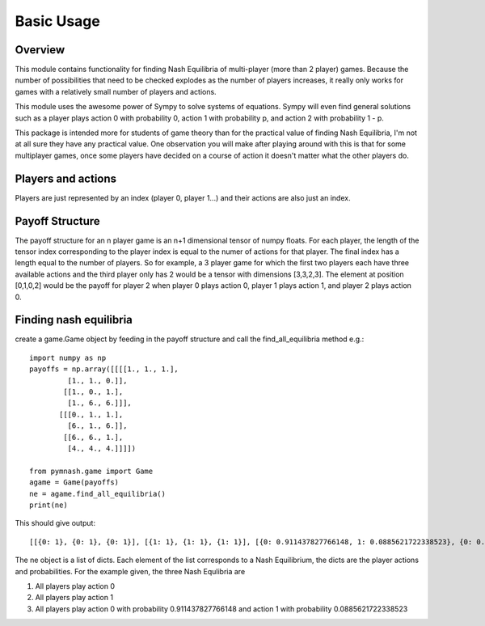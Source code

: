 =============
Basic Usage
=============

Overview
--------
This module contains functionality for finding Nash Equilibria of multi-player (more than 2 player) games.
Because the number of possibilities that need to be checked explodes as the number of players increases,
it really only works for games with a relatively small number of players and actions.

This module uses the awesome power of Sympy to solve systems of equations. Sympy will even find general solutions
such as a player plays action 0 with probability 0, action 1 with probability p, 
and action 2 with probability 1 - p.

This package is intended more for students of game theory than for the practical value of finding Nash Equilibria,
I'm not at all sure they have any practical value. One observation you will make after playing around with this
is that for some multiplayer games, once some players have decided on a course of action it doesn't matter
what the other players do.

Players and actions
-------------------
Players are just represented by an index (player 0, player 1...) and their actions are also
just an index.

Payoff Structure
------------------
The payoff structure for an n player game is an n+1 dimensional tensor of numpy floats. For each
player, the length of the tensor index corresponding to the player index is equal to the numer
of actions for that player. The final index has a length equal to the number of players.
So for example, a 3 player game for which the first two players each have three available actions and
the third player only has 2 would be a tensor with dimensions [3,3,2,3]. The element at position
[0,1,0,2] would be the payoff for player 2 when player 0 plays action 0, player 1 plays action 1,
and player 2 plays action 0.

Finding nash equilibria
-------------------------
create a game.Game object by feeding in the payoff structure and call the find_all_equilibria method e.g.::

        import numpy as np
        payoffs = np.array([[[[1., 1., 1.],
                 [1., 1., 0.]],
                [[1., 0., 1.],
                 [1., 6., 6.]]],
               [[[0., 1., 1.],
                 [6., 1., 6.]],
                [[6., 6., 1.],
                 [4., 4., 4.]]]])

        from pymnash.game import Game
        agame = Game(payoffs)
        ne = agame.find_all_equilibria()
        print(ne)

This should give output::

    [[{0: 1}, {0: 1}, {0: 1}], [{1: 1}, {1: 1}, {1: 1}], [{0: 0.911437827766148, 1: 0.0885621722338523}, {0: 0.911437827766148, 1: 0.0885621722338523}, {0: 0.911437827766148, 1: 0.0885621722338523}]]


The ne object is a list of dicts. Each element of the list corresponds to a Nash Equilibrium,
the dicts are the player actions and probabilities. For the example given, the three Nash Equlibria are

#. All players play action 0

#. All players play action 1

#. All players play action 0 with probability 0.911437827766148 and action 1 with probability  0.0885621722338523

